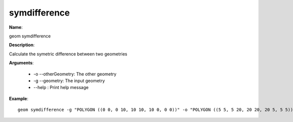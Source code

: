 symdifference
=============

**Name**:

geom symdifference

**Description**:

Calculate the symetric difference between two geometries

**Arguments**:

   * -o --otherGeometry: The other geometry

   * -g --geometry: The input geometry

   * --help : Print help message



**Example**::

    geom symdifference -g "POLYGON ((0 0, 0 10, 10 10, 10 0, 0 0))" -o "POLYGON ((5 5, 5 20, 20 20, 20 5, 5 5))"